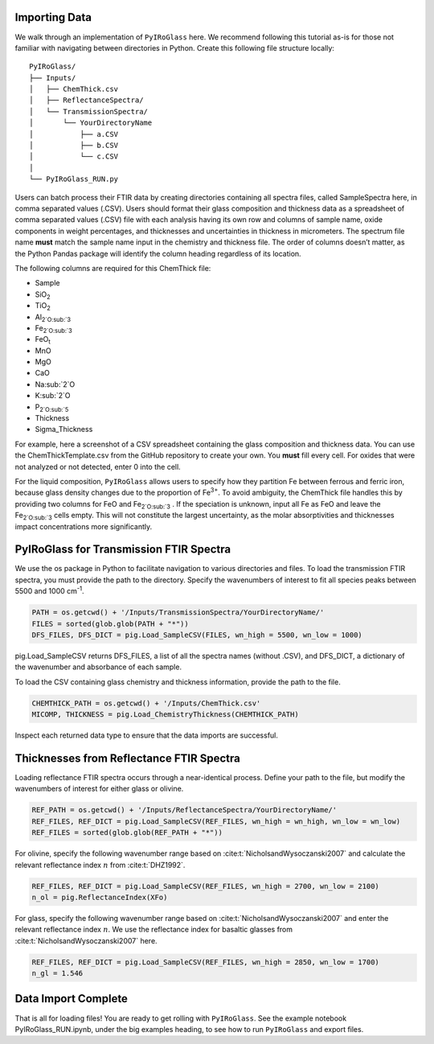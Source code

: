 ==============
Importing Data
==============

We walk through an implementation of ``PyIRoGlass`` here. We recommend following this tutorial as-is for those not familiar with navigating between directories in Python. Create this following file structure locally: 

::

    PyIRoGlass/
    ├── Inputs/
    │   ├── ChemThick.csv
    │   ├── ReflectanceSpectra/
    │   └── TransmissionSpectra/
    │       └── YourDirectoryName
    │           ├── a.CSV
    │           ├── b.CSV
    │           └── c.CSV
    │
    └── PyIRoGlass_RUN.py


Users can batch process their FTIR data by creating directories containing all spectra files, called SampleSpectra here, in comma separated values (.CSV). Users should format their glass composition and thickness data as a spreadsheet of comma separated values (.CSV) file with each analysis having its own row and columns of sample name, oxide components in weight percentages, and thicknesses and uncertainties in thickness in micrometers. The spectrum file name **must** match the sample name input in the chemistry and thickness file. The order of columns doesn’t matter, as the Python Pandas package will identify the column heading regardless of its location. 

The following columns are required for this ChemThick file:

*  Sample
*  SiO\ :sub:`2` 
*  TiO\ :sub:`2` 
*  Al\ :sub:`2`O\ :sub:`3` 
*  Fe\ :sub:`2`O\ :sub:`3` 
*  FeO\ :sub:`t`
*  MnO
*  MgO 
*  CaO 
*  Na\ :sub:`2`O
*  K\ :sub:`2`O 
*  P\ :sub:`2`O\ :sub:`5`
*  Thickness
*  Sigma_Thickness

For example, here a screenshot of a CSV spreadsheet containing the glass composition and thickness data. You can use the ChemThickTemplate.csv from the GitHub repository to create your own. You **must** fill every cell. For oxides that were not analyzed or not detected, enter 0 into the cell. 

.. image:: img/chemthick.png


For the liquid composition, ``PyIRoGlass`` allows users to specify how they partition Fe between ferrous and ferric iron, because glass density changes due to the proportion of Fe\ :sup:`3+`. To avoid ambiguity, the ChemThick file handles this by providing two columns for FeO and Fe\ :sub:`2`O\ :sub:`3` . If the speciation is unknown, input all Fe as FeO and leave the Fe\ :sub:`2`O\ :sub:`3`  cells empty. This will not constitute the largest uncertainty, as the molar absorptivities and thicknesses impact concentrations more significantly. 

========================================
PyIRoGlass for Transmission FTIR Spectra
========================================

We use the os package in Python to facilitate navigation to various directories and files. To load the transmission FTIR spectra, you must provide the path to the directory. Specify the wavenumbers of interest to fit all species peaks between 5500 and 1000 cm\ :sup:`-1`. 

.. code-block:: python

    PATH = os.getcwd() + '/Inputs/TransmissionSpectra/YourDirectoryName/'
    FILES = sorted(glob.glob(PATH + "*"))
    DFS_FILES, DFS_DICT = pig.Load_SampleCSV(FILES, wn_high = 5500, wn_low = 1000)

pig.Load_SampleCSV returns DFS_FILES, a list of all the spectra names (without .CSV), and DFS_DICT, a dictionary of the wavenumber and absorbance of each sample. 

To load the CSV containing glass chemistry and thickness information, provide the path to the file. 

.. code-block:: python

    CHEMTHICK_PATH = os.getcwd() + '/Inputs/ChemThick.csv'
    MICOMP, THICKNESS = pig.Load_ChemistryThickness(CHEMTHICK_PATH)

Inspect each returned data type to ensure that the data imports are successful. 


=========================================
Thicknesses from Reflectance FTIR Spectra 
=========================================

Loading reflectance FTIR spectra occurs through a near-identical process. Define your path to the file, but modify the wavenumbers of interest for either glass or olivine. 

.. code-block:: python

    REF_PATH = os.getcwd() + '/Inputs/ReflectanceSpectra/YourDirectoryName/'
    REF_FILES, REF_DICT = pig.Load_SampleCSV(REF_FILES, wn_high = wn_high, wn_low = wn_low)
    REF_FILES = sorted(glob.glob(REF_PATH + "*"))

For olivine, specify the following wavenumber range based on :cite:t:`NicholsandWysoczanski2007` and calculate the relevant reflectance index :math:`n` from :cite:t:`DHZ1992`. 

.. code-block:: python

    REF_FILES, REF_DICT = pig.Load_SampleCSV(REF_FILES, wn_high = 2700, wn_low = 2100)
    n_ol = pig.ReflectanceIndex(XFo) 

For glass, specify the following wavenumber range based on :cite:t:`NicholsandWysoczanski2007` and enter the relevant reflectance index :math:`n`. We use the reflectance index for basaltic glasses from :cite:t:`NicholsandWysoczanski2007` here. 

.. code-block:: python

    REF_FILES, REF_DICT = pig.Load_SampleCSV(REF_FILES, wn_high = 2850, wn_low = 1700)
    n_gl = 1.546 


====================
Data Import Complete 
====================

That is all for loading files! You are ready to get rolling with ``PyIRoGlass``. See the example notebook PyIRoGlass_RUN.ipynb, under the big examples heading, to see how to run ``PyIRoGlass`` and export files. 
